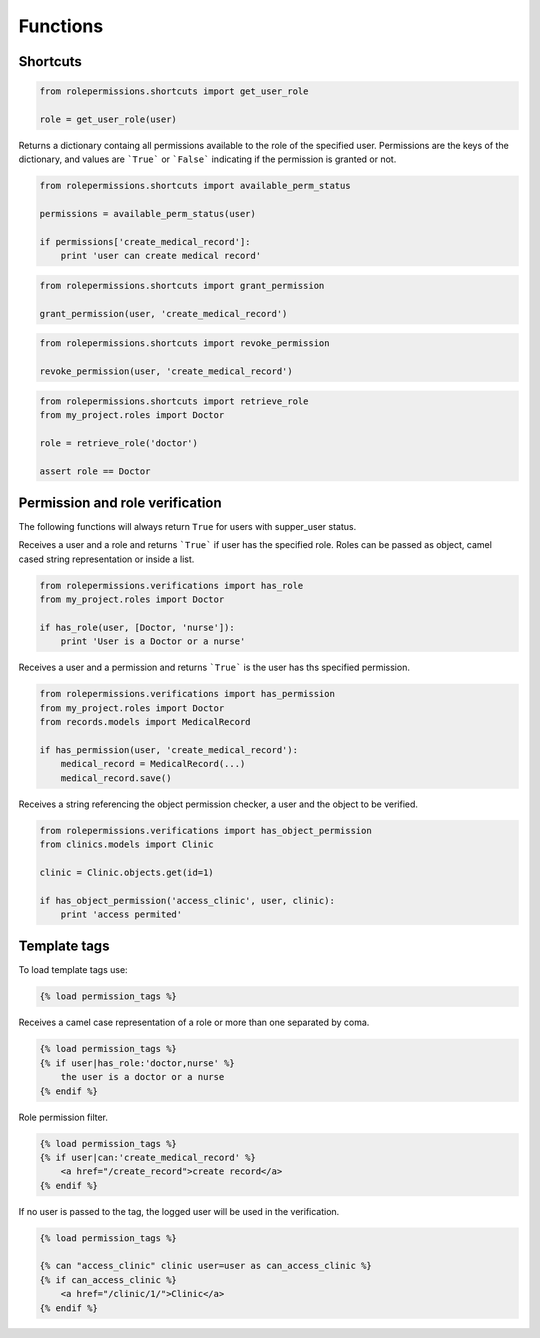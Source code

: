 =========
Functions
=========

Shortcuts
=========

.. function:: get_user_role(user)

.. code-block:: python
    
    from rolepermissions.shortcuts import get_user_role

    role = get_user_role(user)

.. function:: available_perm_status(user)
    
Returns a dictionary containg all permissions available to the role of the specified user. 
Permissions are the keys of the dictionary, and values are ```True``` or ```False``` indicating if the 
permission is granted or not.

.. code-block:: python
    
    from rolepermissions.shortcuts import available_perm_status

    permissions = available_perm_status(user)

    if permissions['create_medical_record']:
        print 'user can create medical record'

.. function:: grant_permission(user, permission_name)

.. code-block:: python
    
    from rolepermissions.shortcuts import grant_permission

    grant_permission(user, 'create_medical_record')

.. function:: revoke_permission(user, permission_name)

.. code-block:: python
    
    from rolepermissions.shortcuts import revoke_permission

    revoke_permission(user, 'create_medical_record')

.. function:: retrieve_role(role_name)

.. code-block:: python
    
    from rolepermissions.shortcuts import retrieve_role
    from my_project.roles import Doctor

    role = retrieve_role('doctor')

    assert role == Doctor

Permission and role verification
================================

The following functions will always return ``True`` for users with supper_user status.

.. function:: has_role(user, roles)

Receives a user and a role and returns ```True``` if user has the specified role. Roles can be passed as 
object, camel cased string representation or inside a list.

.. code-block:: python

    from rolepermissions.verifications import has_role
    from my_project.roles import Doctor

    if has_role(user, [Doctor, 'nurse']):
        print 'User is a Doctor or a nurse'

.. function:: has_permission(user, permission)

Receives a user and a permission and returns ```True``` is the user has ths specified permission.

.. code-block:: python

    from rolepermissions.verifications import has_permission
    from my_project.roles import Doctor
    from records.models import MedicalRecord

    if has_permission(user, 'create_medical_record'):
        medical_record = MedicalRecord(...)
        medical_record.save()

.. function:: has_object_permission(checker_name, user, obj)

Receives a string referencing the object permission checker, a user and the object to be verified.

.. code-block:: python

    from rolepermissions.verifications import has_object_permission
    from clinics.models import Clinic

    clinic = Clinic.objects.get(id=1)

    if has_object_permission('access_clinic', user, clinic):
        print 'access permited'


Template tags
=============

To load template tags use:

.. code-block:: python

    {% load permission_tags %}

.. function:: *filter* has_role

Receives a camel case representation of a role or more than one separated by coma.

.. code-block:: python

    {% load permission_tags %}
    {% if user|has_role:'doctor,nurse' %}
        the user is a doctor or a nurse
    {% endif %}

.. function:: *filter* can

Role permission filter.

.. code-block:: python

    {% load permission_tags %}
    {% if user|can:'create_medical_record' %}
        <a href="/create_record">create record</a>
    {% endif %}

.. function:: *tag* can

If no user is passed to the tag, the logged user will be used in the verification.

.. code-block:: python

    {% load permission_tags %}

    {% can "access_clinic" clinic user=user as can_access_clinic %}
    {% if can_access_clinic %}
        <a href="/clinic/1/">Clinic</a>
    {% endif %}
